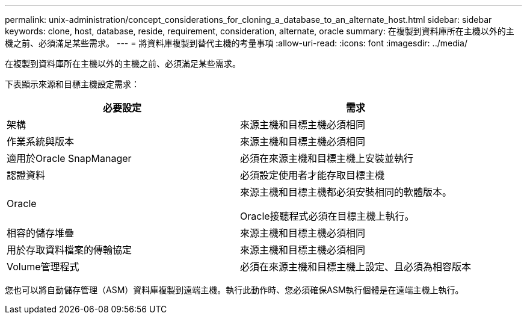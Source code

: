 ---
permalink: unix-administration/concept_considerations_for_cloning_a_database_to_an_alternate_host.html 
sidebar: sidebar 
keywords: clone, host, database, reside, requirement, consideration, alternate, oracle 
summary: 在複製到資料庫所在主機以外的主機之前、必須滿足某些需求。 
---
= 將資料庫複製到替代主機的考量事項
:allow-uri-read: 
:icons: font
:imagesdir: ../media/


[role="lead"]
在複製到資料庫所在主機以外的主機之前、必須滿足某些需求。

下表顯示來源和目標主機設定需求：

|===
| 必要設定 | 需求 


 a| 
架構
 a| 
來源主機和目標主機必須相同



 a| 
作業系統與版本
 a| 
來源主機和目標主機必須相同



 a| 
適用於Oracle SnapManager
 a| 
必須在來源主機和目標主機上安裝並執行



 a| 
認證資料
 a| 
必須設定使用者才能存取目標主機



 a| 
Oracle
 a| 
來源主機和目標主機都必須安裝相同的軟體版本。

Oracle接聽程式必須在目標主機上執行。



 a| 
相容的儲存堆疊
 a| 
來源主機和目標主機必須相同



 a| 
用於存取資料檔案的傳輸協定
 a| 
來源主機和目標主機必須相同



 a| 
Volume管理程式
 a| 
必須在來源主機和目標主機上設定、且必須為相容版本

|===
您也可以將自動儲存管理（ASM）資料庫複製到遠端主機。執行此動作時、您必須確保ASM執行個體是在遠端主機上執行。
